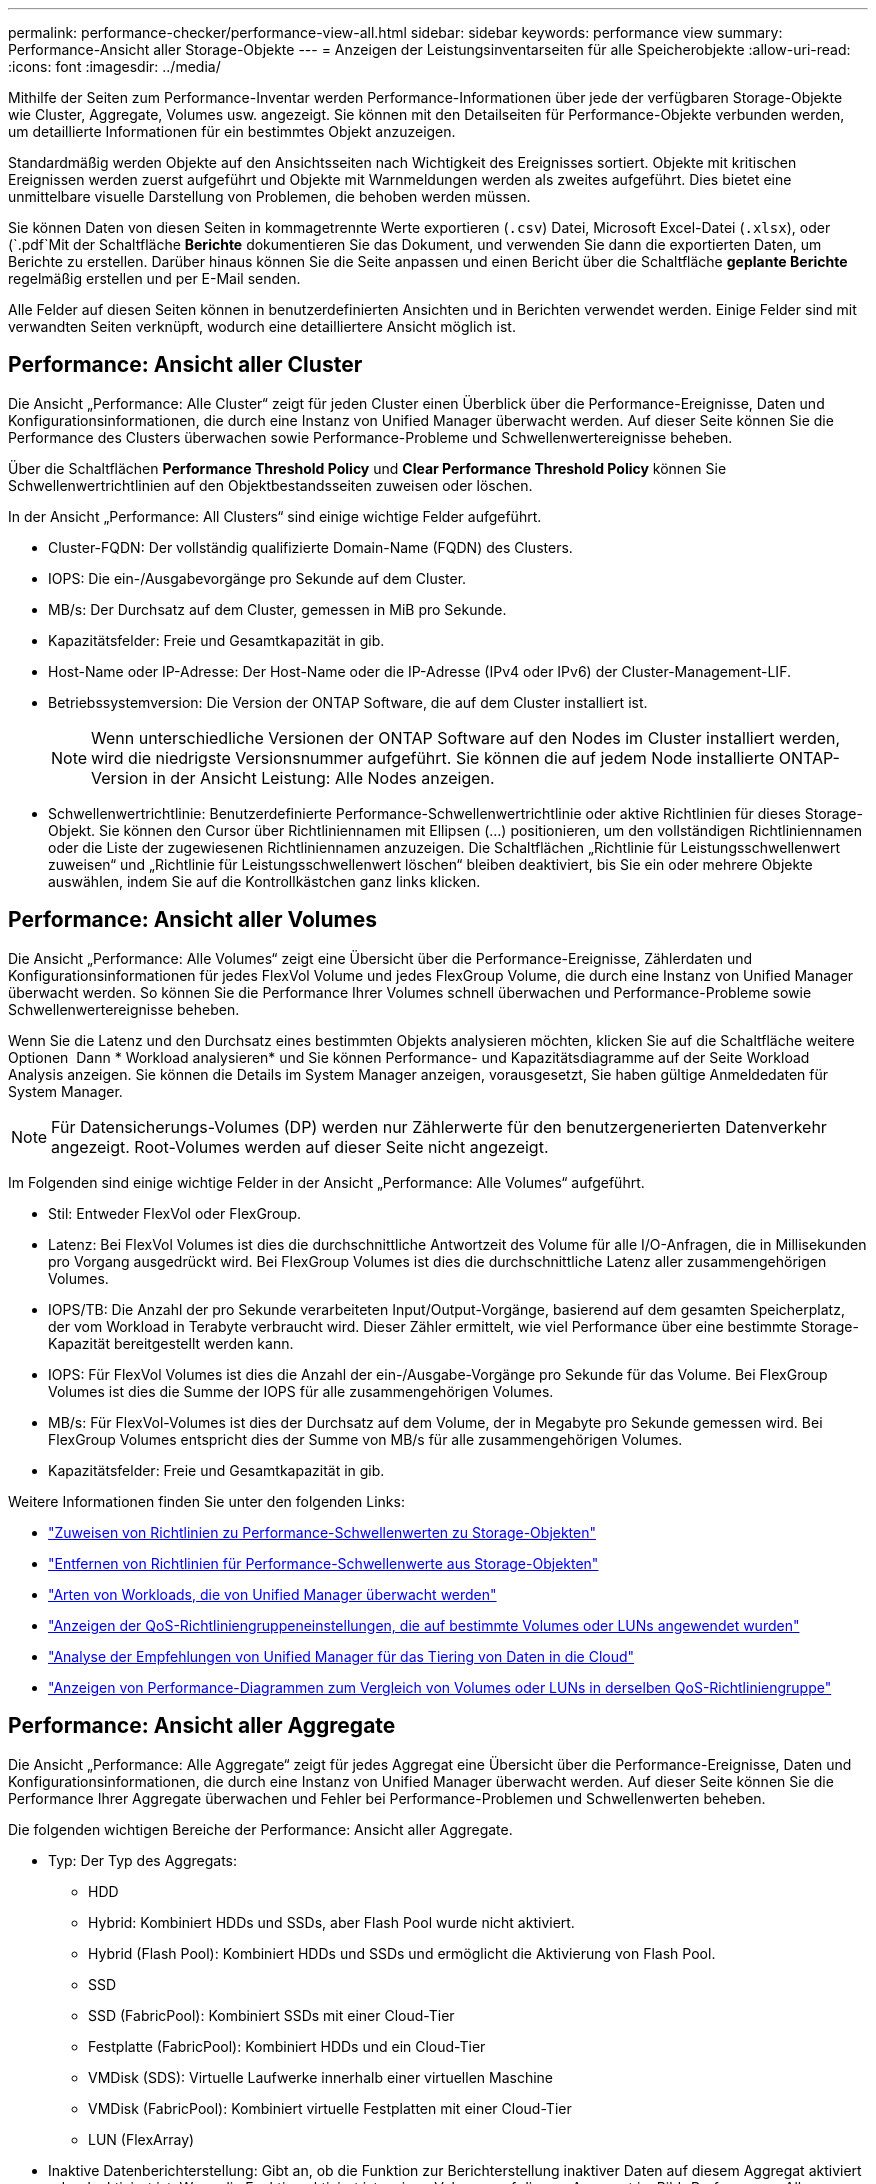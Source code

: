 ---
permalink: performance-checker/performance-view-all.html 
sidebar: sidebar 
keywords: performance view 
summary: Performance-Ansicht aller Storage-Objekte 
---
= Anzeigen der Leistungsinventarseiten für alle Speicherobjekte
:allow-uri-read: 
:icons: font
:imagesdir: ../media/


[role="lead"]
Mithilfe der Seiten zum Performance-Inventar werden Performance-Informationen über jede der verfügbaren Storage-Objekte wie Cluster, Aggregate, Volumes usw. angezeigt. Sie können mit den Detailseiten für Performance-Objekte verbunden werden, um detaillierte Informationen für ein bestimmtes Objekt anzuzeigen.

Standardmäßig werden Objekte auf den Ansichtsseiten nach Wichtigkeit des Ereignisses sortiert. Objekte mit kritischen Ereignissen werden zuerst aufgeführt und Objekte mit Warnmeldungen werden als zweites aufgeführt. Dies bietet eine unmittelbare visuelle Darstellung von Problemen, die behoben werden müssen.

Sie können Daten von diesen Seiten in kommagetrennte Werte exportieren (`.csv`) Datei, Microsoft Excel-Datei (`.xlsx`), oder (`.pdf`Mit der Schaltfläche *Berichte* dokumentieren Sie das Dokument, und verwenden Sie dann die exportierten Daten, um Berichte zu erstellen. Darüber hinaus können Sie die Seite anpassen und einen Bericht über die Schaltfläche *geplante Berichte* regelmäßig erstellen und per E-Mail senden.

Alle Felder auf diesen Seiten können in benutzerdefinierten Ansichten und in Berichten verwendet werden. Einige Felder sind mit verwandten Seiten verknüpft, wodurch eine detailliertere Ansicht möglich ist.



== Performance: Ansicht aller Cluster

Die Ansicht „Performance: Alle Cluster“ zeigt für jeden Cluster einen Überblick über die Performance-Ereignisse, Daten und Konfigurationsinformationen, die durch eine Instanz von Unified Manager überwacht werden. Auf dieser Seite können Sie die Performance des Clusters überwachen sowie Performance-Probleme und Schwellenwertereignisse beheben.

Über die Schaltflächen *Performance Threshold Policy* und *Clear Performance Threshold Policy* können Sie Schwellenwertrichtlinien auf den Objektbestandsseiten zuweisen oder löschen.

In der Ansicht „Performance: All Clusters“ sind einige wichtige Felder aufgeführt.

* Cluster-FQDN: Der vollständig qualifizierte Domain-Name (FQDN) des Clusters.
* IOPS: Die ein-/Ausgabevorgänge pro Sekunde auf dem Cluster.
* MB/s: Der Durchsatz auf dem Cluster, gemessen in MiB pro Sekunde.
* Kapazitätsfelder: Freie und Gesamtkapazität in gib.
* Host-Name oder IP-Adresse: Der Host-Name oder die IP-Adresse (IPv4 oder IPv6) der Cluster-Management-LIF.
* Betriebssystemversion: Die Version der ONTAP Software, die auf dem Cluster installiert ist.
+

NOTE: Wenn unterschiedliche Versionen der ONTAP Software auf den Nodes im Cluster installiert werden, wird die niedrigste Versionsnummer aufgeführt. Sie können die auf jedem Node installierte ONTAP-Version in der Ansicht Leistung: Alle Nodes anzeigen.

* Schwellenwertrichtlinie: Benutzerdefinierte Performance-Schwellenwertrichtlinie oder aktive Richtlinien für dieses Storage-Objekt. Sie können den Cursor über Richtliniennamen mit Ellipsen (...) positionieren, um den vollständigen Richtliniennamen oder die Liste der zugewiesenen Richtliniennamen anzuzeigen. Die Schaltflächen „Richtlinie für Leistungsschwellenwert zuweisen“ und „Richtlinie für Leistungsschwellenwert löschen“ bleiben deaktiviert, bis Sie ein oder mehrere Objekte auswählen, indem Sie auf die Kontrollkästchen ganz links klicken.




== Performance: Ansicht aller Volumes

Die Ansicht „Performance: Alle Volumes“ zeigt eine Übersicht über die Performance-Ereignisse, Zählerdaten und Konfigurationsinformationen für jedes FlexVol Volume und jedes FlexGroup Volume, die durch eine Instanz von Unified Manager überwacht werden. So können Sie die Performance Ihrer Volumes schnell überwachen und Performance-Probleme sowie Schwellenwertereignisse beheben.

Wenn Sie die Latenz und den Durchsatz eines bestimmten Objekts analysieren möchten, klicken Sie auf die Schaltfläche weitere Optionen image:icon_kabob.gif[""] Dann * Workload analysieren* und Sie können Performance- und Kapazitätsdiagramme auf der Seite Workload Analysis anzeigen. Sie können die Details im System Manager anzeigen, vorausgesetzt, Sie haben gültige Anmeldedaten für System Manager.


NOTE: Für Datensicherungs-Volumes (DP) werden nur Zählerwerte für den benutzergenerierten Datenverkehr angezeigt. Root-Volumes werden auf dieser Seite nicht angezeigt.

Im Folgenden sind einige wichtige Felder in der Ansicht „Performance: Alle Volumes“ aufgeführt.

* Stil: Entweder FlexVol oder FlexGroup.
* Latenz: Bei FlexVol Volumes ist dies die durchschnittliche Antwortzeit des Volume für alle I/O-Anfragen, die in Millisekunden pro Vorgang ausgedrückt wird. Bei FlexGroup Volumes ist dies die durchschnittliche Latenz aller zusammengehörigen Volumes.
* IOPS/TB: Die Anzahl der pro Sekunde verarbeiteten Input/Output-Vorgänge, basierend auf dem gesamten Speicherplatz, der vom Workload in Terabyte verbraucht wird. Dieser Zähler ermittelt, wie viel Performance über eine bestimmte Storage-Kapazität bereitgestellt werden kann.
* IOPS: Für FlexVol Volumes ist dies die Anzahl der ein-/Ausgabe-Vorgänge pro Sekunde für das Volume. Bei FlexGroup Volumes ist dies die Summe der IOPS für alle zusammengehörigen Volumes.
* MB/s: Für FlexVol-Volumes ist dies der Durchsatz auf dem Volume, der in Megabyte pro Sekunde gemessen wird. Bei FlexGroup Volumes entspricht dies der Summe von MB/s für alle zusammengehörigen Volumes.
* Kapazitätsfelder: Freie und Gesamtkapazität in gib.


Weitere Informationen finden Sie unter den folgenden Links:

* link:../performance-checker/task_assign_performance_threshold_policies_to_storage_objects.html["Zuweisen von Richtlinien zu Performance-Schwellenwerten zu Storage-Objekten"]
* link:../performance-checker/task_remove_performance_threshold_policies_from_storage_objects.html["Entfernen von Richtlinien für Performance-Schwellenwerte aus Storage-Objekten"]
* link:../performance-checker/concept_types_of_workloads_monitored_by_unified_manager.html["Arten von Workloads, die von Unified Manager überwacht werden"]
* link:../performance-checker/task_view_qos_policy_group_settings_for_volumes_or_luns.html["Anzeigen der QoS-Richtliniengruppeneinstellungen, die auf bestimmte Volumes oder LUNs angewendet wurden"]
* link:../performance-checker/concept_understand_um_recommendations_to_tier_data_to_cloud.html["Analyse der Empfehlungen von Unified Manager für das Tiering von Daten in die Cloud"]
* link:../performance-checker/task_view_performance_charts_to_compare_volumes_or_luns_in_qos_policy.html["Anzeigen von Performance-Diagrammen zum Vergleich von Volumes oder LUNs in derselben QoS-Richtliniengruppe"]




== Performance: Ansicht aller Aggregate

Die Ansicht „Performance: Alle Aggregate“ zeigt für jedes Aggregat eine Übersicht über die Performance-Ereignisse, Daten und Konfigurationsinformationen, die durch eine Instanz von Unified Manager überwacht werden. Auf dieser Seite können Sie die Performance Ihrer Aggregate überwachen und Fehler bei Performance-Problemen und Schwellenwerten beheben.

Die folgenden wichtigen Bereiche der Performance: Ansicht aller Aggregate.

* Typ: Der Typ des Aggregats:
+
** HDD
** Hybrid: Kombiniert HDDs und SSDs, aber Flash Pool wurde nicht aktiviert.
** Hybrid (Flash Pool): Kombiniert HDDs und SSDs und ermöglicht die Aktivierung von Flash Pool.
** SSD
** SSD (FabricPool): Kombiniert SSDs mit einer Cloud-Tier
** Festplatte (FabricPool): Kombiniert HDDs und ein Cloud-Tier
** VMDisk (SDS): Virtuelle Laufwerke innerhalb einer virtuellen Maschine
** VMDisk (FabricPool): Kombiniert virtuelle Festplatten mit einer Cloud-Tier
** LUN (FlexArray)


* Inaktive Datenberichterstellung: Gibt an, ob die Funktion zur Berichterstellung inaktiver Daten auf diesem Aggregat aktiviert oder deaktiviert ist. Wenn die Funktion aktiviert ist, zeigen Volumes auf diesem Aggregat im Bild „Performance: Alle Volumes“ den Umfang der „kalten“ Daten an. Der Wert in diesem Feld lautet „N/A“, wenn die Version von ONTAP keine inaktive Datenberichterstattung unterstützt.
* Schwellenwertrichtlinie: Benutzerdefinierte Performance-Schwellenwertrichtlinie oder aktive Richtlinien für dieses Storage-Objekt. Sie können den Cursor über Richtliniennamen mit Ellipsen (...) positionieren, um den vollständigen Richtliniennamen oder die Liste der zugewiesenen Richtliniennamen anzuzeigen. Die Schaltflächen „Richtlinie für Leistungsschwellenwert zuweisen“ und „Richtlinie für Leistungsschwellenwert löschen“ bleiben deaktiviert, bis Sie ein oder mehrere Objekte auswählen, indem Sie auf die Kontrollkästchen ganz links klicken. Weitere Informationen finden Sie unter den folgenden Links:
* link:../performance-checker/task_assign_performance_threshold_policies_to_storage_objects.html["Zuweisen von Richtlinien zu Performance-Schwellenwerten zu Storage-Objekten"]
* link:../performance-checker/task_remove_performance_threshold_policies_from_storage_objects.html["Entfernen von Richtlinien für Performance-Schwellenwerte aus Storage-Objekten"]




== Performance: Alle Nodes anzeigen

Die Ansicht Performance: Alle Nodes zeigt für jeden Node, der von einer Instanz von Unified Manager überwacht wird, eine Übersicht über die Performance-Ereignisse, Daten und Konfigurationsinformationen an. So können Sie die Performance Ihrer Nodes schnell überwachen und Performance-Probleme und Schwellwerte beheben.


NOTE: Flash Cache Lesevorgänge liefert den Prozentsatz von Leseoperationen auf dem Node, die mit dem Cache zufrieden sind, anstatt von der Festplatte zurückgegeben zu werden. Flash Cache-Daten werden nur für Nodes und nur angezeigt, wenn ein Flash Cache Modul im Node installiert ist.

Im Menü *Berichte* wird die Option *Hardware Inventory Report* zur Verfügung gestellt, wenn Unified Manager und die Cluster, die es verwaltet, an einem Standort ohne externe Netzwerkverbindung installiert sind. Über diese Schaltfläche wird eine .csv-Datei generiert, die eine vollständige Liste von Cluster- und Node-Informationen enthält, z. B. Angaben zu Hardwaremodellen, Seriennummern, Festplattentypen und Anzahl sowie installierte Lizenzen. Diese Berichtsfunktion ist hilfreich zur Vertragsverlängerung innerhalb sicherer Standorte, die nicht mit der NetApp Active IQ Plattform verbunden sind. Über die Schaltflächen *Performance Threshold Policy* und *Clear Performance Threshold Policy* können Sie Schwellenwertrichtlinien auf den Objektbestandsseiten zuweisen oder löschen.

Weitere Informationen finden Sie unter den folgenden Links:

* link:../performance-checker/task_assign_performance_threshold_policies_to_storage_objects.html["Zuweisen von Richtlinien zu Performance-Schwellenwerten zu Storage-Objekten"]
* link:../performance-checker/task_remove_performance_threshold_policies_from_storage_objects.html["Entfernen von Richtlinien für Performance-Schwellenwerte aus Storage-Objekten"]
* link:../health-checker/task_generate_hardware_inventory_report_for_contract_renewal.html["Erstellen eines Hardware-Bestandsberichts zur Vertragsverlängerung"]




== Performance: Ansicht aller Storage VMs

Die Ansicht „Performance: Alle Storage VMs“ gibt einen Überblick über die Performance-Ereignisse, Daten und Konfigurationsinformationen für jede Storage Virtual Machine (SVM), die durch eine Instanz von Unified Manager überwacht wird. So können Sie die Performance Ihrer SVMs schnell überwachen und Performance-Probleme sowie Schwellwerte beheben. Das Latenzfeld auf dieser Seite meldet die durchschnittliche Antwortzeit für alle I/O-Anfragen, die in Millisekunden pro Vorgang ausgedrückt wird.


NOTE: Die SVMs, die auf dieser Seite aufgeführt werden, umfassen nur Data and Cluster SVMs. Unified Manager verwendet bzw. zeigt keine Admin- oder Node-SVMs an.

Weitere Informationen finden Sie unter den folgenden Links:

* link:../performance-checker/task_assign_performance_threshold_policies_to_storage_objects.html["Zuweisen von Richtlinien zu Performance-Schwellenwerten zu Storage-Objekten"]
* link:../performance-checker/task_remove_performance_threshold_policies_from_storage_objects.html["Entfernen von Richtlinien für Performance-Schwellenwerte aus Storage-Objekten"]




== Performance: Ansicht aller LUNs

Die Ansicht „Performance: Alle LUNs“ zeigt eine Übersicht über die Performance-Ereignisse, Daten und Konfigurationsinformationen für jede LUN an, die durch eine Instanz von Unified Manager überwacht wird. So können Sie die Performance Ihrer LUNs schnell überwachen und Performance-Probleme sowie Schwellenwertereignisse beheben.

Wenn Sie die Latenz und den Durchsatz eines bestimmten Objekts analysieren möchten, klicken Sie auf das Symbol weiter image:icon_kabob.gif[""], Dann *Workload analysieren* und Sie können Performance- und Kapazitätsdiagramme auf der Seite *Workload Analysis* anzeigen.

Weitere Informationen finden Sie unter den folgenden Links:

* link:../data-protection/view-lun-relationships.html["Überwachung von LUNs in einer Konsistenzgruppe"]
* link:../storage-mgmt/task_provision_luns.html["Bereitstellung von LUNs"]
* link:../performance-checker/task_assign_performance_threshold_policies_to_storage_objects.html["Zuweisen von Richtlinien zu Performance-Schwellenwerten zu Storage-Objekten"]
* link:../performance-checker/task_remove_performance_threshold_policies_from_storage_objects.html["Entfernen von Richtlinien für Performance-Schwellenwerte aus Storage-Objekten"]
* link:../performance-checker/task_view_volumes_or_luns_in_same_qos_policy_group.html["Anzeigen von Volumes oder LUNs in derselben QoS-Richtliniengruppe"].
* link:../performance-checker/task_view_qos_policy_group_settings_for_volumes_or_luns.html["Anzeigen der QoS-Richtliniengruppeneinstellungen, die auf bestimmte Volumes oder LUNs angewendet wurden"]
* link:../api-automation/concept_provision_luns.html["Bereitstellung von LUNs mithilfe von APIs"]




== Performance: Alle NVMe Namesaces Ansicht

Die Ansicht „Performance: Alle NVMe Namesaces“ gibt einen Überblick über die Performance-Ereignisse, Daten und Konfigurationsinformationen für jeden NVMe Namespace, der von einer Instanz von Unified Manager überwacht wird. So können Sie die Performance und den Zustand Ihrer Namespaces schnell überwachen und Probleme sowie Schwellenwertereignisse beheben.

Folgende Informationen werden unter anderem berichtet: Der aktuelle Status des Namespaces. * Offline - Lese- oder Schreibzugriff auf den Namespace ist nicht zulässig. * Online - Lese- und Schreibzugriff auf den Namespace ist erlaubt. * NV-Fehler - der Namespace wurde automatisch aufgrund eines NVRAM-Fehlers in den Offline-Modus versetzt. * Speicherfehler - der Namespace hat nicht mehr genügend Speicherplatz.

Weitere Informationen finden Sie unter den folgenden Links:

* link:../performance-checker/task_assign_performance_threshold_policies_to_storage_objects.html["Zuweisen von Richtlinien zu Performance-Schwellenwerten zu Storage-Objekten"]
* link:../performance-checker/task_remove_performance_threshold_policies_from_storage_objects.html["Entfernen von Richtlinien für Performance-Schwellenwerte aus Storage-Objekten"]




== Performance: Ansicht aller Netzwerkschnittstellen

Die Ansicht Performance: Alle Netzwerkschnittstellen zeigt eine Übersicht über die Performance-Ereignisse, Daten und Konfigurationsinformationen für jede Netzwerkschnittstelle (LIF) an, die von dieser Instanz von Unified Manager überwacht wird. Auf dieser Seite können Sie die Leistung Ihrer Schnittstellen schnell überwachen und Leistungsprobleme und Schwellenwertereignisse beheben. Im Folgenden sind einige wichtige Felder in der Ansicht Leistung: Alle Netzwerkschnittstellen aufgeführt.

* IOPS: Die ein-/Ausgabevorgänge pro Sekunde. IOPS gelten nicht für NFS LIFs und CIFS LIFs und wird für diese Typen als „k. A.“ angezeigt.
* Latenz: Die durchschnittliche Reaktionszeit aller I/O-Anfragen in Millisekunden pro Vorgang. Die Latenz gilt nicht für NFS LIFs und CIFS LIFs und wird für diese Typen als K. A. angezeigt.
* Home Standort: Der Home-Standort für die Schnittstelle, angezeigt als Knotenname und Portname, durch einen Doppelpunkt getrennt (:). Wenn die Position mit Ellipsen (...) angezeigt wird, können Sie den Cursor über den Ortsnamen positionieren, um die vollständige Position anzuzeigen.
* Aktueller Speicherort: Der aktuelle Speicherort der Schnittstelle, angezeigt als Knotenname und Portname, durch einen Doppelpunkt getrennt (:). Wenn die Position mit Ellipsen (...) angezeigt wird, können Sie den Cursor über den Ortsnamen positionieren, um die vollständige Position anzuzeigen.
* Rolle: Die Schnittstellenrolle: Daten, Cluster, Knoten-Management oder Intercluster.



NOTE: Die auf dieser Seite aufgeführten Schnittstellen umfassen Daten-LIFs, Cluster-LIFs, Node-Management-LIFs und Intercluster-LIFs. Unified Manager verwendet keine System-LIFs oder zeigt diese an.



== Performance: Alle Ports anzeigen

Die Ansicht „Performance: Alle Ports“ zeigt für jeden Port, der von einer Instanz von Unified Manager überwacht wird, eine Übersicht über die Performance-Ereignisse, Daten und Konfigurationsinformationen an. So können Sie die Performance Ihrer Ports schnell überwachen und Performance-Probleme sowie Schwellenwertereignisse beheben. Für eine Port-Rolle wird die Netzwerk-Port-Funktion angezeigt, entweder Daten oder Cluster. FCP-Ports können keine Rolle enthalten, und die Rolle wird als „N/A“ angezeigt


NOTE: Die Werte des Performance-Zähler werden nur für physische Ports angezeigt. Zählerwerte werden nicht für VLANs oder Interface Groups angezeigt.

Weitere Informationen finden Sie unter den folgenden Links:

* link:../performance-checker/task_assign_performance_threshold_policies_to_storage_objects.html["Zuweisen von Richtlinien zu Performance-Schwellenwerten zu Storage-Objekten"]
* link:../performance-checker/task_remove_performance_threshold_policies_from_storage_objects.html["Entfernen von Richtlinien für Performance-Schwellenwerte aus Storage-Objekten"]




== Performance: Ansicht QoS-Richtliniengruppen

In der Ansicht QoS Policy Groups werden die QoS-Richtliniengruppen angezeigt, die auf den Clustern verfügbar sind, die von Unified Manager überwacht werden. Dazu gehören herkömmliche QoS-Richtlinien, anpassungsfähige QoS-Richtlinien und QoS-Richtlinien, die durch Performance-Service-Level zugewiesen werden.

In der Ansicht „Performance: QoS Policy Groups“ sind einige wichtige Felder aufgeführt.

* QoS Policy Group: Der Name der QoS Policy Group. Bei NSLM (NetApp Service Level Manager) 1.3-Richtlinien, die in Unified Manager 9.7 oder höher importiert wurden, enthält der hier angezeigte Name den SVM-Namen sowie andere Informationen, die nicht dem Namen enthalten, als der Performance-Service-Levelin NSLM definiert wurde. Der Name „NSLM_vs6_Performance_2_0“ bedeutet beispielsweise, dass dies die vom NSLM-System definierte „Performance“ PSL-Richtlinie ist, die auf SVM „vs6“ erstellt wurde und eine erwartete Latenz von „2 ms/op“ hat.
* SVM: Die Storage-VM (SVM), der die QoS-Richtliniengruppe angehört. Sie können auf den Namen der Storage-VM klicken, um zur Detailseite der Storage-VM zu gelangen. Beachten Sie, dass dieses Feld leer ist, wenn die QoS-Richtlinie auf der Admin Storage-VM erstellt wurde, da dieser Storage-VM-Typ für das Cluster steht.
* Min. Durchsatz: Der Mindestdurchsatz in IOPS, den die Richtliniengruppe garantiert. Für anpassungsfähige Richtlinien stellt dies die erwartete Mindestzahl an IOPS pro TB dar, die dem Volume oder der LUN zugewiesen ist. Grundlage dafür ist die zugewiesene Storage-Objektgröße.
* Max. Durchsatz: Der Durchsatz in IOPS und/oder MB/s, den die Richtliniengruppe nicht überschreiten darf. Wenn dieses Feld leer ist, bedeutet dies, dass die in ONTAP definierte maximale Anzahl unbegrenzt ist. Bei anpassungsfähigen Richtlinien stellt dies die maximal (maximal) IOPS pro TB dar, die dem Volume oder der LUN zugewiesen werden können. Die Grundlage dafür ist die zugewiesene Storage-Objektgröße oder die verwendete Storage-Objektgröße.
* Absolutes IOPS-Minimum: Bei anpassungsfähigen Richtlinien ist dies der absolute IOPS-Mindestwert, der als Überschreiben verwendet wird, wenn die erwarteten IOPS kleiner als dieser Wert ist.
* Blockgröße: Die Blockgröße, die für die adaptive QoS-Richtlinie angegeben ist.
* Min Zuweisung: Wird der maximale Durchsatz (Spitzenwert) der IOPS verwendet, unabhängig davon, ob der „zugewiesene Speicherplatz“ oder der „genutzte Speicherplatz“ verwendet werden.
* Erwartete Latenz: Die erwartete durchschnittliche Latenz für Storage-Input/Output-Vorgänge
* Shared: Bei herkömmlichen QoS-Richtlinien wird festgelegt, ob die in der Richtliniengruppe definierten Durchsatzwerte von mehreren Objekten gemeinsam genutzt werden.
* Zugeordnete Objekte: Die Anzahl der Workloads, die der QoS-Richtliniengruppe zugewiesen sind. Klicken Sie auf die Schaltfläche erweitern (image:../media/chevron_down.gif[""]) Neben dem QoS Policy Group-Namen, um weitere Details über die Policy-Gruppe anzuzeigen.
* Zugewiesene Kapazität: Die Menge an Speicherplatz, die die Objekte in der QoS-Richtliniengruppe derzeit verwenden.
* Zugehörige Objekte: Anzahl der Workloads, die der QoS-Richtliniengruppe zugewiesen werden, getrennt in Volumes und LUNs. Sie können auf die Nummer klicken, um zu einer Seite zu navigieren, die weitere Details zu den ausgewählten Volumes oder LUNs enthält.


Weitere Informationen finden Sie in den Themen unter link:..//performance-checker/concept_manage_performance_using_qos_policy_group_information.html["Management der Performance mithilfe von QoS-Richtliniengruppeninformationen"].
